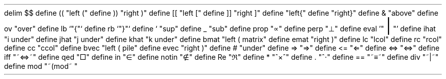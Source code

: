 .\" Mathematic
.EQ " "
delim $$
define (( "left ("
define )) "right )"
define [[ "left ["
define ]] "right ]"
define \{\{ "left{"
define \}\} "right}"
define & "above"
define ov "over"
define lb `"\fR{\fP"`
define rb `"\fR}\fP"`
define ` "sup"
define _ "sub"
define prop "\(pt"
define perp "\(pp"
define eval '"\s+8\fR|\fP\s0"'
define ihat "i under"
define jhat "j under"
define khat "k under"
define bmat "left ( matrix"
define emat "right )"
define lc "lcol"
define rc "rcol"
define cc "ccol"
define bvec "left ( pile"
define evec "right )"
define # "under"
define => "\[rA]"
define \<= "\[lA]"
define <=> "\[hA]"
define iff "~\[hA]~"
define qed "\[sq]"
define in "\[mo]"
define notin "\[nm]"
define Re	"\[Re]"
define * "^\[mu]^"
define . "^\[md]"
define == "~\[==]~"
define div "~|~"
define mod "~(mod~ "
.EN
.\" Non-mathematical definitions
.de BP
.IP \(bu 2
..
.nr PS 13
.nr PO 2cm
.nr LL 17cm
